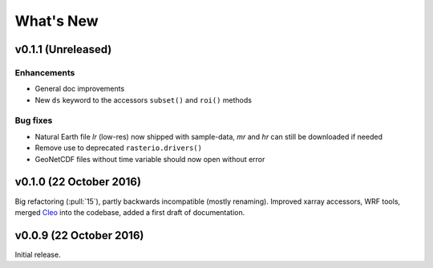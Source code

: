 What's New
==========


v0.1.1 (Unreleased)
-------------------

Enhancements
~~~~~~~~~~~~

- General doc improvements
- New ``ds`` keyword to the accessors ``subset()`` and ``roi()`` methods

Bug fixes
~~~~~~~~~

- Natural Earth file `lr` (low-res) now shipped with sample-data, `mr` and `hr`
  can still be downloaded if needed
- Remove use to deprecated ``rasterio.drivers()``
- GeoNetCDF files without time variable should now open without error


v0.1.0 (22 October 2016)
------------------------

Big refactoring (:pull:`15`), partly backwards incompatible (mostly renaming).
Improved xarray accessors, WRF tools, merged `Cleo`_ into the codebase,
added a first draft of documentation.

.. _Cleo: https://github.com/fmaussion/cleo


v0.0.9 (22 October 2016)
------------------------

Initial release.

